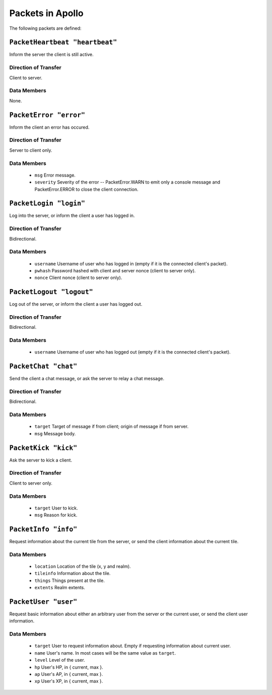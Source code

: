 =================
Packets in Apollo
=================

The following packets are defined:

``PacketHeartbeat "heartbeat"``
===============================
Inform the server the client is still active.

Direction of Transfer
---------------------
Client to server.

Data Members
------------
None.

``PacketError "error"``
=======================
Inform the client an error has occured.

Direction of Transfer
---------------------
Server to client only.

Data Members
------------
 * ``msg``
   Error message.

 * ``severity``
   Severity of the error -- PacketError.WARN to emit only a console message and
   PacketError.ERROR to close the client connection.

``PacketLogin "login"``
========================
Log into the server, or inform the client a user has logged in.

Direction of Transfer
---------------------
Bidirectional.

Data Members
------------
 * ``username``
   Username of user who has logged in (empty if it is the connected client's
   packet).

 * ``pwhash``
   Password hashed with client and server nonce (client to server only).

 * ``nonce``
   Client nonce (client to server only).

``PacketLogout "logout"``
=========================
Log out of the server, or inform the client a user has logged out.

Direction of Transfer
---------------------
Bidirectional.

Data Members
------------
 * ``username``
   Username of user who has logged out (empty if it is the connected client's
   packet).

``PacketChat "chat"``
=====================
Send the client a chat message, or ask the server to relay a chat message.

Direction of Transfer
---------------------
Bidirectional.

Data Members
------------
 * ``target``
   Target of message if from client; origin of message if from server.

 * ``msg``
   Message body.

``PacketKick "kick"``
=====================
Ask the server to kick a client.

Direction of Transfer
---------------------
Client to server only.

Data Members
------------
 * ``target``
   User to kick.

 * ``msg``
   Reason for kick.

``PacketInfo "info"``
=====================
Request information about the current tile from the server, or send the client
information about the current tile.

Data Members
------------
 * ``location``
   Location of the tile (x, y and realm).

 * ``tileinfo``
   Information about the tile.

 * ``things``
   Things present at the tile.

 * ``extents``
   Realm extents.

``PacketUser "user"``
=====================
Request basic information about either an arbitrary user from the server or the
current user, or send the client user information.

Data Members
------------
 * ``target``
   User to request information about. Empty if requesting information about
   current user.

 * ``name``
   User's name. In most cases will be the same value as ``target``.

 * ``level``
   Level of the user.

 * ``hp``
   User's HP, in { current, max }.

 * ``ap``
   User's AP, in { current, max }.

 * ``xp``
   User's XP, in { current, max }.
